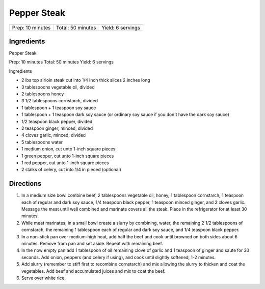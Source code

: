 Pepper Steak
============

+------------------+-------------------+-------------------+
| Prep: 10 minutes | Total: 50 minutes | Yield: 6 servings |
+------------------+-------------------+-------------------+

Ingredients
-----------

Pepper Steak

Prep: 10 minutes Total: 50 minutes Yield: 6 servings

Ingredients

- 2 lbs top sirloin steak cut into 1/4 inch thick slices 2 inches long
- 3 tablespoons vegetable oil, divided
- 2 tablespoons honey
- 3 1/2 tablespoons cornstarch, divided
- 1 tablespoon + 1 teaspoon soy sauce
- 1 tablespoon + 1 teaspoon dark soy sauce (or ordinary soy sauce if you don't have the dark soy sauce)
- 1/2 teaspoon black pepper, divided
- 2 teaspoon ginger, minced, divided
- 4 cloves garlic, minced, divided
- 5 tablespoons water
- 1 medium onion, cut unto 1-inch square pieces
- 1 green pepper, cut unto 1-inch square pieces
- 1 red pepper, cut unto 1-inch square pieces
- 2 stalks of celery, cut into 1/4 in pieced (optional)

Directions
----------

1. In a medium size bowl combine beef, 2 tablespoons vegetable oil, honey,
   1 tablespoon cornstarch, 1 teaspoon each of regular and dark soy sauce,
   1/4 teaspoon black pepper, 1 teaspoon minced ginger, and 2 cloves garlic.
   Message the meat until well combined and marinate covers all the steak.
   Place in the refrigerator for at least 30 minutes.
2. While meat marinates, in a small bowl create a slurry by combining,
   water, the remaining 2 1/2 tablespoons of cornstarch, the remaining
   1 tablespoon each of regular and dark soy sauce, and 1/4 teaspoon black
   pepper.
3. In a non-stick pan over medium-high heat, add half the beef and cook
   until browned on both sides about 6 minutes. Remove from pan and set
   aside. Repeat with remaining beef.
4. In the now empty pan add 1 tablespoon of oil remaining clove of garlic
   and 1 teaspoon of ginger and saute for 30 seconds. Add onion, peppers
   (and celery if using), and cook until slightly softened, 1-2 minutes.
5. Add slurry (remember to stiff first to recombine cornstarch) and mix
   allowing the slurry to thicken and coat the vegetables. Add beef and
   accumulated juices and mix to coat the beef.
6. Serve over white rice.
